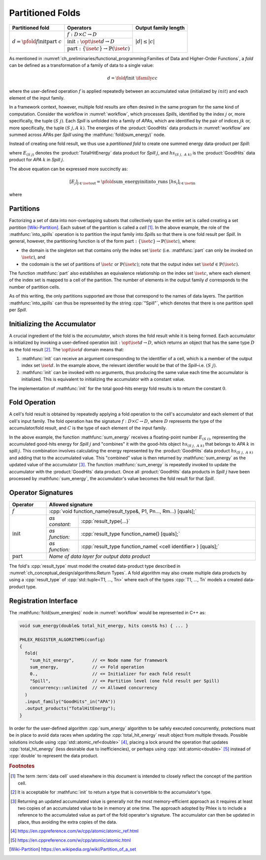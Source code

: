 -----------------
Partitioned Folds
-----------------

+--------------------------------------------------------+----------------------------------------------------------------------+----------------------+
| **Partitioned fold**                                   | Operators                                                            | Output family length |
+========================================================+======================================================================+======================+
| :math:`d = \pfold{f}{\textit{init}}{\textit{part}}\ c` | :math:`f: D \times C \rightarrow D`                                  | :math:`|d| \le |c|`  |
|                                                        +----------------------------------------------------------------------+                      |
|                                                        | :math:`\textit{init}: \opt{\iset{d}} \rightarrow D`                  |                      |
|                                                        +----------------------------------------------------------------------+                      |
|                                                        | :math:`\textit{part}: \{\iset{c}\} \rightarrow \mathbb{P}(\iset{c})` |                      |
+--------------------------------------------------------+----------------------------------------------------------------------+----------------------+

As mentioned in :numref:`ch_preliminaries/functional_programming:Families of Data and Higher-Order Functions`, a *fold* can be defined as a transformation of a family of data to a single value:

.. math::
   d = \fold{f}{\textit{init}}\ \ifamily{c}{c}

where the user-defined operation :math:`f` is applied repeatedly between an accumulated value (initialized by :math:`init`) and each element of the input family.

In a framework context, however, multiple fold results are often desired in the same program for the same kind of computation.
Consider the workflow in :numref:`workflow`, which processes `Spill`\ s, identified by the index :math:`j` or, more specifically, the tuple :math:`(S\ j)`.
Each `Spill` is unfolded into a family of `APA`\ s, which are identified by the pair of indices :math:`jk` or, more specifically, the tuple :math:`(S\ j, A\ k)`.
The energies of the :product:`GoodHits` data products in :numref:`workflow` are summed across `APA`\ s per `Spill` using the :mathfunc:`fold(sum_energy)` node.

Instead of creating one fold result, we thus use a *partitioned fold* to create one summed energy data-product per `Spill`:

.. math::
   :no-wrap:

   \begin{align*}
   [E_{(S\ 1)}&,\ \dots,\ E_{(S\ n)}] \\
              &= \pfold{\textit{sum\_energy}}{\textit{init}}{\textit{into\_spills}}\ [hs_{(S\ 1,\ A\ 1)},\ hs_{(S\ 1,\ A\ 2)},\ \dots,\ hs_{(S\ n,\ A\ 1)},\ hs_{(S\ n,\ A\ 2)},\ \dots]
   \end{align*}

where :math:`E_{(S\ j)}` denotes the :product:`TotalHitEnergy` data product for `Spill` :math:`j`, and :math:`hs_{(S\ j,\ A\ k)}` is the :product:`GoodHits` data product for `APA` :math:`k` in `Spill` :math:`j`.

The above equation can be expressed more succinctly as:

.. math::
   [E_j]_{j \in \iset{\text{out}}} = \pfold{\textit{sum\_energy}}{\textit{init}}{\textit{into\_runs}}\ [hs_i]_{i \in \iset{\text{in}}}

where

.. math::
   :no-wrap:

   \begin{align*}
   \iset{\text{in}} &= \{(S\ 1,\ A\ 1),\ (S\ 1,\ A\ 2),\ \dots,\ (S\ n,\ A\ 1),\ (S\ n,\ A\ 2), \dots\}, \text{and}\\
   \iset{\text{out}} &= \{(S\ 1),\ \dots, (S\ n)\}\ .
   \end{align*}

Partitions
^^^^^^^^^^

Factorizing a set of data into non-overlapping subsets that collectively span the entire set is called creating a set *partition* [Wiki-Partition]_.
Each subset of the partition is called a *cell* [#fcell]_.
In the above example, the role of the :mathfunc:`into_spills` operation is to partition the input family into `Spill`\ s so that there is one fold result per `Spill`.
In general, however, the partitioning function is of the form :math:`\textit{part}: \{\iset{c}\} \rightarrow \mathbb{P}(\iset{c})`, where:

- the domain is the singleton set that contains only the index set :math:`\iset{c}` (i.e. :mathfunc:`part` can only be invoked on :math:`\iset{c}`), and
- the codomain is the set of partitions of :math:`\iset{c}` or :math:`\mathbb{P}(\iset{c})`; note that the output index set :math:`\iset{d} \in \mathbb{P}(\iset{c})`.

The function :mathfunc:`part` also establishes an equivalence relationship on the index set :math:`\iset{c}`, where each element of the index set is mapped to a cell of the partition.
The number of elements in the output family :math:`d` corresponds to the number of partition cells.

As of this writing, the only partitions supported are those that correspond to the names of data layers.
The partition :mathfunc:`into_spills` can thus be represented by the string :cpp:`"Spill"`, which denotes that there is one partition spell per `Spill`.

Initializing the Accumulator
^^^^^^^^^^^^^^^^^^^^^^^^^^^^

A crucial ingredient of the fold is the *accumulator*, which stores the fold result while it is being formed.
Each accumulator is initialized by invoking a user-defined operation :math:`\textit{init}: \opt{\iset{d}} \rightarrow D`, which returns an object that has the same type :math:`D` as the fold result [#finit]_.
The :math:`\opt{\iset{d}}` domain means that:

1. :mathfunc:`init` can receive an argument corresponding to the identifier of a cell, which is a member of the output index set :math:`\iset{d}`.
   In the example above, the relevant identifier would be that of the `Spill`–i.e. :math:`(S\ j)`.
2. :mathfunc:`init` can be invoked with no arguments, thus producing the same value each time the accumulator is initialized.
   This is equivalent to initializing the accumulator with a constant value.

The implementation of :mathfunc:`init` for the total good-hits energy fold results is to return the constant :math:`0`.

Fold Operation
^^^^^^^^^^^^^^

A cell's fold result is obtained by repeatedly applying a fold operation to the cell's accumulator and each element of that cell's input family.
The fold operation has the signature :math:`f: D \times C \rightarrow D`, where :math:`D` represents the type of the accumulator/fold result, and :math:`C` is the type of each element of the input family.

In the above example, the function :mathfunc:`sum_energy` receives a floating-point number :math:`E_{(S\ i)}`, representing the accumulated good-hits energy for `Spill` :math:`j` and "combines" it with the good-hits object :math:`hs_{(S\ j,\ A\ k)}` that belongs to `APA` :math:`k` in spill :math:`j`.
This combination involves calculating the energy represented by the :product:`GoodHits` data product :math:`hs_{(S\ j,\ A\ k)}` and adding that to the accumulated value.
This "combined" value is then returned by :mathfunc:`sum_energy` as the updated value of the accumulator [#feff]_.
The function :mathfunc:`sum_energy` is repeatedly invoked to update the accumulator with the :product:`GoodHits` data product.
Once all :product:`GoodHits` data products in `Spill` :math:`j` have been processed by :mathfunc:`sum_energy`, the accumulator's value becomes the fold result for that `Spill`.

Operator Signatures
^^^^^^^^^^^^^^^^^^^

.. table::
    :widths: 15 13 72

    +-----------------------+---------------------------------------------------------------------------------+
    | **Operator**          | **Allowed signature**                                                           |
    +=======================+=================================================================================+
    | :math:`f`             | :cpp:`void function_name(result_type&, P1, Pn..., Rm...) [quals];`              |
    +-----------------------+----------------+----------------------------------------------------------------+
    | :math:`\textit{init}` | *as constant:* | :cpp:`result_type{...}`                                        |
    |                       +----------------+----------------------------------------------------------------+
    |                       | *as function:* | :cpp:`result_type function_name() [quals];`                    |
    |                       +----------------+----------------------------------------------------------------+
    |                       | *as function:* | :cpp:`result_type function_name( <cell identifier> ) [quals];` |
    +-----------------------+----------------+----------------------------------------------------------------+
    | :math:`\textit{part}` | *Name of data layer for output data product*                                    |
    +-----------------------+---------------------------------------------------------------------------------+

The fold's :cpp:`result_type` must model the created data-product type described in :numref:`ch_conceptual_design/algorithms:Return Types`.
A fold algorithm may also create multiple data products by using a :cpp:`result_type` of :cpp:`std::tuple<T1, ..., Tn>`  where each of the types :cpp:`T1, ..., Tn` models a created data-product type.


Registration Interface
^^^^^^^^^^^^^^^^^^^^^^

The :mathfunc:`fold(sum_energies)` node in :numref:`workflow` would be represented in C++ as:

.. code:: c++

   void sum_energy(double& total_hit_energy, hits const& hs) { ... }

   PHLEX_REGISTER_ALGORITHMS(config)
   {
     fold(
       "sum_hit_energy",       // <= Node name for framework
       sum_energy,             // <= Fold operation
       0.,                     // <= Initializer for each fold result
       "Spill",                // <= Partition level (one fold result per Spill)
       concurrency::unlimited  // <= Allowed concurrency
     )
     .input_family("GoodHits"_in("APA"))
     .output_products("TotalHitEnergy");
   }

In order for the user-defined algorithm :cpp:`sum_energy` algorithm to be safely executed concurrently, protections must be in place to avoid data races when updating the :cpp:`total_hit_energy` result object from multiple threads.
Possible solutions include using :cpp:`std::atomic_ref<double>` [#fatomicref]_, placing a lock around the operation that updates :cpp:`total_hit_energy` (less desirable due to inefficiencies), or perhaps using :cpp:`std::atomic<double>` [#fatomic]_ instead of  :cpp:`double` to represent the data product.

.. rubric:: Footnotes

.. [#fcell] The term :term:`data cell` used elsewhere in this document is intended to closely reflect the concept of the partition cell.
.. [#finit] It is acceptable for :mathfunc:`init` to return a type that is convertible to the accumulator's type.
.. [#feff] Returning an updated accumulated value is generally not the most memory-efficient approach as it requires at least two copies of an accumulated value to be in memory at one time.
           The approach adopted by Phlex is to include a reference to the accumulated value as part of the fold operator's signature.
           The accumulator can then be updated in place, thus avoiding the extra copies of the data.
.. [#fatomicref] https://en.cppreference.com/w/cpp/atomic/atomic_ref.html
.. [#fatomic] https://en.cppreference.com/w/cpp/atomic/atomic.html


.. only:: html

   .. rubric:: References

.. [Wiki-Partition] https://en.wikipedia.org/wiki/Partition_of_a_set
